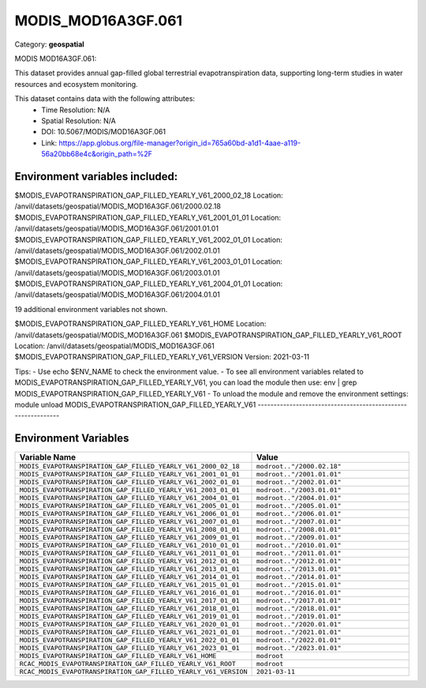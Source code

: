 MODIS_MOD16A3GF.061
===================

Category: **geospatial**

MODIS MOD16A3GF.061:

This dataset provides annual gap-filled global terrestrial evapotranspiration data, supporting long-term studies in
water resources and ecosystem monitoring.

This dataset contains data with the following attributes:
  - Time Resolution: N/A
  - Spatial Resolution: N/A
  - DOI: 10.5067/MODIS/MOD16A3GF.061
  - Link: https://app.globus.org/file-manager?origin_id=765a60bd-a1d1-4aae-a119-56a20bb68e4c&origin_path=%2F

Environment variables included:
-------------------------------------------------------------
$MODIS_EVAPOTRANSPIRATION_GAP_FILLED_YEARLY_V61_2000_02_18  Location: /anvil/datasets/geospatial/MODIS_MOD16A3GF.061/2000.02.18
$MODIS_EVAPOTRANSPIRATION_GAP_FILLED_YEARLY_V61_2001_01_01  Location: /anvil/datasets/geospatial/MODIS_MOD16A3GF.061/2001.01.01
$MODIS_EVAPOTRANSPIRATION_GAP_FILLED_YEARLY_V61_2002_01_01  Location: /anvil/datasets/geospatial/MODIS_MOD16A3GF.061/2002.01.01
$MODIS_EVAPOTRANSPIRATION_GAP_FILLED_YEARLY_V61_2003_01_01  Location: /anvil/datasets/geospatial/MODIS_MOD16A3GF.061/2003.01.01
$MODIS_EVAPOTRANSPIRATION_GAP_FILLED_YEARLY_V61_2004_01_01  Location: /anvil/datasets/geospatial/MODIS_MOD16A3GF.061/2004.01.01

19 additional environment variables not shown.

$MODIS_EVAPOTRANSPIRATION_GAP_FILLED_YEARLY_V61_HOME        Location: /anvil/datasets/geospatial/MODIS_MOD16A3GF.061
$MODIS_EVAPOTRANSPIRATION_GAP_FILLED_YEARLY_V61_ROOT        Location: /anvil/datasets/geospatial/MODIS_MOD16A3GF.061
$MODIS_EVAPOTRANSPIRATION_GAP_FILLED_YEARLY_V61_VERSION     Version: 2021-03-11

Tips:
- Use echo $ENV_NAME to check the environment value.
- To see all environment variables related to MODIS_EVAPOTRANSPIRATION_GAP_FILLED_YEARLY_V61, you can load the module then use: env | grep MODIS_EVAPOTRANSPIRATION_GAP_FILLED_YEARLY_V61
- To unload the module and remove the environment settings: module unload MODIS_EVAPOTRANSPIRATION_GAP_FILLED_YEARLY_V61
-------------------------------------------------------------

Environment Variables
---------------------

.. list-table::
   :header-rows: 1
   :widths: 25 75

   * - **Variable Name**
     - **Value**
   * - ``MODIS_EVAPOTRANSPIRATION_GAP_FILLED_YEARLY_V61_2000_02_18``
     - ``modroot.."/2000.02.18"``
   * - ``MODIS_EVAPOTRANSPIRATION_GAP_FILLED_YEARLY_V61_2001_01_01``
     - ``modroot.."/2001.01.01"``
   * - ``MODIS_EVAPOTRANSPIRATION_GAP_FILLED_YEARLY_V61_2002_01_01``
     - ``modroot.."/2002.01.01"``
   * - ``MODIS_EVAPOTRANSPIRATION_GAP_FILLED_YEARLY_V61_2003_01_01``
     - ``modroot.."/2003.01.01"``
   * - ``MODIS_EVAPOTRANSPIRATION_GAP_FILLED_YEARLY_V61_2004_01_01``
     - ``modroot.."/2004.01.01"``
   * - ``MODIS_EVAPOTRANSPIRATION_GAP_FILLED_YEARLY_V61_2005_01_01``
     - ``modroot.."/2005.01.01"``
   * - ``MODIS_EVAPOTRANSPIRATION_GAP_FILLED_YEARLY_V61_2006_01_01``
     - ``modroot.."/2006.01.01"``
   * - ``MODIS_EVAPOTRANSPIRATION_GAP_FILLED_YEARLY_V61_2007_01_01``
     - ``modroot.."/2007.01.01"``
   * - ``MODIS_EVAPOTRANSPIRATION_GAP_FILLED_YEARLY_V61_2008_01_01``
     - ``modroot.."/2008.01.01"``
   * - ``MODIS_EVAPOTRANSPIRATION_GAP_FILLED_YEARLY_V61_2009_01_01``
     - ``modroot.."/2009.01.01"``
   * - ``MODIS_EVAPOTRANSPIRATION_GAP_FILLED_YEARLY_V61_2010_01_01``
     - ``modroot.."/2010.01.01"``
   * - ``MODIS_EVAPOTRANSPIRATION_GAP_FILLED_YEARLY_V61_2011_01_01``
     - ``modroot.."/2011.01.01"``
   * - ``MODIS_EVAPOTRANSPIRATION_GAP_FILLED_YEARLY_V61_2012_01_01``
     - ``modroot.."/2012.01.01"``
   * - ``MODIS_EVAPOTRANSPIRATION_GAP_FILLED_YEARLY_V61_2013_01_01``
     - ``modroot.."/2013.01.01"``
   * - ``MODIS_EVAPOTRANSPIRATION_GAP_FILLED_YEARLY_V61_2014_01_01``
     - ``modroot.."/2014.01.01"``
   * - ``MODIS_EVAPOTRANSPIRATION_GAP_FILLED_YEARLY_V61_2015_01_01``
     - ``modroot.."/2015.01.01"``
   * - ``MODIS_EVAPOTRANSPIRATION_GAP_FILLED_YEARLY_V61_2016_01_01``
     - ``modroot.."/2016.01.01"``
   * - ``MODIS_EVAPOTRANSPIRATION_GAP_FILLED_YEARLY_V61_2017_01_01``
     - ``modroot.."/2017.01.01"``
   * - ``MODIS_EVAPOTRANSPIRATION_GAP_FILLED_YEARLY_V61_2018_01_01``
     - ``modroot.."/2018.01.01"``
   * - ``MODIS_EVAPOTRANSPIRATION_GAP_FILLED_YEARLY_V61_2019_01_01``
     - ``modroot.."/2019.01.01"``
   * - ``MODIS_EVAPOTRANSPIRATION_GAP_FILLED_YEARLY_V61_2020_01_01``
     - ``modroot.."/2020.01.01"``
   * - ``MODIS_EVAPOTRANSPIRATION_GAP_FILLED_YEARLY_V61_2021_01_01``
     - ``modroot.."/2021.01.01"``
   * - ``MODIS_EVAPOTRANSPIRATION_GAP_FILLED_YEARLY_V61_2022_01_01``
     - ``modroot.."/2022.01.01"``
   * - ``MODIS_EVAPOTRANSPIRATION_GAP_FILLED_YEARLY_V61_2023_01_01``
     - ``modroot.."/2023.01.01"``
   * - ``MODIS_EVAPOTRANSPIRATION_GAP_FILLED_YEARLY_V61_HOME``
     - ``modroot``
   * - ``RCAC_MODIS_EVAPOTRANSPIRATION_GAP_FILLED_YEARLY_V61_ROOT``
     - ``modroot``
   * - ``RCAC_MODIS_EVAPOTRANSPIRATION_GAP_FILLED_YEARLY_V61_VERSION``
     - ``2021-03-11``

